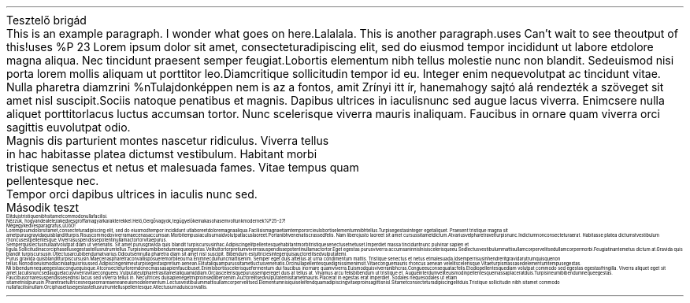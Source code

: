 .HEADING 1 "Tesztelő brigád"
.PP
This is an example paragraph. I wonder what goes on here. Lalalala.
.PP
This is another paragraph.\c
.[
uses
.]
Can't wait to see the output of this!\c
.[
uses
%P 23
.]
Lorem ipsum dolor sit amet, consectetur adipiscing elit, sed do eiusmod tempor incididunt ut labore et dolore magna aliqua. Nec tincidunt praesent semper feugiat. Lobortis elementum nibh tellus molestie nunc non blandit. Sed euismod nisi porta lorem mollis aliquam ut porttitor leo. Diam\c
.[
critique
.]
sollicitudin tempor id eu. Integer enim neque volutpat ac tincidunt vitae. Nulla pharetra diam\c
.[
zrini
%n Tulajdonképpen nem is az a fontos, amit Zrínyi itt ír, hanem ahogy sajtó alá rendezték a szöveget
.]
sit amet nisl suscipit. Sociis natoque penatibus et magnis. Dapibus ultrices in iaculis nunc sed augue lacus viverra. Enim\c
.[
csere
.]
nulla aliquet porttitor lacus luctus accumsan tortor. Nunc scelerisque viverra mauris in aliquam. Faucibus in ornare quam viverra orci sagittis eu volutpat odio. 
.BLOCKQUOTE
Magnis dis parturient montes nascetur ridiculus. Viverra tellus in hac habitasse platea dictumst vestibulum. Habitant morbi tristique senectus et netus et malesuada fames. Vitae tempus quam pellentesque nec. 
.BLOCKQUOTE OFF
Tempor orci dapibus ultrices in iaculis nunc sed.
.HEADING 1 "Második teszt"
.PP
Elit duis tristique 
nibh sit amet commodo nulla facilisi. 
.PP
Nézzük, hogyan dealel ez a kedves groff a magyar karakterekkel. Heló, Gergő vagyok, te gügye lökemaka\c
.[
sohasem voltunk modernek
%P 25\[en]27
.]
!
.PP
Mégegy kedves paragrafus, ű Ű ő Ő!
.PP
Lorem ipsum dolor sit amet, consectetur adipiscing elit, sed do eiusmod tempor incididunt ut labore et dolore magna aliqua. Facilisis magna etiam tempor orci eu lobortis elementum nibh tellus. Turpis egestas integer eget aliquet. Praesent tristique magna sit amet purus gravida quis blandit turpis. Risus commodo viverra maecenas accumsan. Morbi tempus iaculis urna id volutpat lacus laoreet. Porta nibh venenatis cras sed felis. Nam libero justo laoreet sit amet cursus sit amet dictum. At varius vel pharetra vel turpis nunc. In dictum non consectetur a erat. Habitasse platea dictumst vestibulum rhoncus est pellentesque. Viverra suspendisse potenti nullam ac tortor vitae purus.
.PP
Semper quis lectus nulla at volutpat diam ut venenatis. Sit amet purus gravida quis blandit turpis cursus in hac. Adipiscing elit pellentesque habitant morbi tristique senectus et netus et. Imperdiet massa tincidunt nunc pulvinar sapien et ligula. Sollicitudin ac orci phasellus egestas tellus rutrum tellus. Turpis in eu mi bibendum neque egestas. Velit ut tortor pretium viverra suspendisse potenti nullam ac tortor. Eget egestas purus viverra accumsan in nisl nisi scelerisque eu. Sed lectus vestibulum mattis ullamcorper velit sed ullamcorper morbi. Feugiat in ante metus dictum at. Gravida quis blandit turpis cursus in. Ut lectus arcu bibendum at varius. Odio ut sem nulla pharetra diam sit amet nisl suscipit. Bibendum est ultricies integer quis auctor elit sed vulputate mi.
.PP
Purus gravida quis blandit turpis cursus in. Maecenas pharetra convallis posuere morbi leo urna. Enim nec dui nunc mattis enim. Semper eget duis at tellus at urna condimentum mattis. Tristique senectus et netus et malesuada. Id semper risus in hendrerit gravida rutrum quisque non tellus. Non odio euismod lacinia at quis risus sed. Adipiscing enim eu turpis egestas pretium aenean. Elit ut aliquam purus sit amet luctus venenatis. Orci nulla pellentesque dignissim enim sit. Vitae congue mauris rhoncus aenean vel elit scelerisque. Vitae turpis massa sed elementum tempus egestas.
.PP
Mi bibendum neque egestas congue quisque. At consectetur lorem donec massa sapien faucibus et. Enim lobortis scelerisque fermentum dui faucibus in ornare quam viverra. Euismod quis viverra nibh cras. Congue eu consequat ac felis. Et odio pellentesque diam volutpat commodo sed egestas egestas fringilla. Viverra aliquet eget sit amet. Iaculis nunc sed augue lacus viverra vitae congue eu. Vulputate ut pharetra sit amet aliquam id diam. Orci a scelerisque purus semper eget duis at tellus at. Vivamus arcu felis bibendum ut tristique et. Augue interdum velit euismod in pellentesque massa placerat duis. Turpis in eu mi bibendum neque egestas.
.PP
Faucibus ornare suspendisse sed nisi lacus sed viverra tellus in. Nec ultrices dui sapien eget mi proin sed libero enim. Auctor elit sed vulputate mi sit amet mauris. Placerat in egestas erat imperdiet. Sodales neque sodales ut etiam sit amet nisl purus in. Pharetra et ultrices neque ornare aenean euismod elementum. Lectus vestibulum mattis ullamcorper velit sed. Elementum nisi quis eleifend quam adipiscing vitae proin sagittis nisl. Sit amet consectetur adipiscing elit duis. Tristique sollicitudin nibh sit amet commodo nulla facilisi nullam. Orci phasellus egestas tellus rutrum tellus pellentesque. At lectus urna duis convallis.
.
